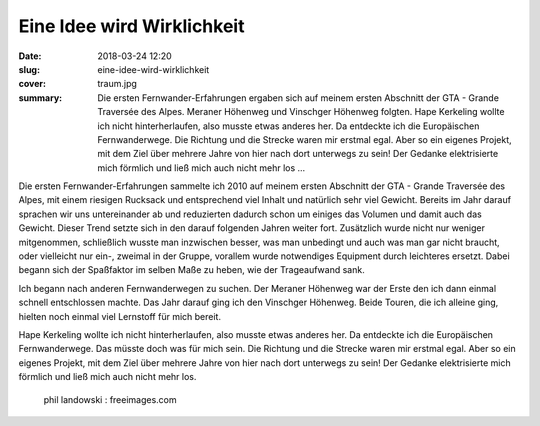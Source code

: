 Eine Idee wird Wirklichkeit
===========================

:date: 2018-03-24 12:20
:slug: eine-idee-wird-wirklichkeit
:cover: traum.jpg
:summary: Die ersten Fernwander-Erfahrungen ergaben sich auf meinem ersten Abschnitt der GTA - Grande Traversée des Alpes. Meraner Höhenweg und Vinschger Höhenweg folgten. Hape Kerkeling wollte ich nicht hinterherlaufen, also musste etwas anderes her. Da entdeckte ich die Europäischen Fernwanderwege. Die Richtung und die Strecke waren mir erstmal egal. Aber so ein eigenes Projekt, mit dem Ziel über mehrere Jahre von hier nach dort unterwegs zu sein! Der Gedanke elektrisierte mich förmlich und ließ mich auch nicht mehr los ...

Die ersten Fernwander-Erfahrungen sammelte ich 2010 auf meinem ersten Abschnitt der GTA - Grande Traversée des Alpes, mit einem riesigen Rucksack und entsprechend viel Inhalt und natürlich sehr viel Gewicht. Bereits im Jahr darauf sprachen wir uns untereinander ab und reduzierten dadurch schon um einiges das Volumen und damit auch das Gewicht. Dieser Trend setzte sich in den darauf folgenden Jahren weiter fort. Zusätzlich wurde nicht nur weniger mitgenommen, schließlich wusste man inzwischen besser, was man unbedingt und auch was man gar nicht braucht, oder vielleicht nur ein-, zweimal in der Gruppe, vorallem wurde notwendiges Equipment durch leichteres ersetzt.
Dabei begann sich der Spaßfaktor im selben Maße zu heben, wie der Trageaufwand sank.

Ich begann nach anderen Fernwanderwegen zu suchen. Der Meraner Höhenweg war der Erste den ich dann einmal schnell entschlossen machte. Das Jahr darauf ging ich den Vinschger Höhenweg. Beide Touren, die ich alleine ging, hielten noch einmal viel Lernstoff für mich bereit.

Hape Kerkeling wollte ich nicht hinterherlaufen, also musste etwas anderes her. Da entdeckte ich die Europäischen Fernwanderwege. Das müsste doch was für mich sein. Die Richtung und die Strecke waren mir erstmal egal. Aber so ein eigenes Projekt, mit dem Ziel über mehrere Jahre von hier nach dort unterwegs zu sein! Der Gedanke elektrisierte mich förmlich und ließ mich auch nicht mehr los.

..

 phil landowski : freeimages.com
